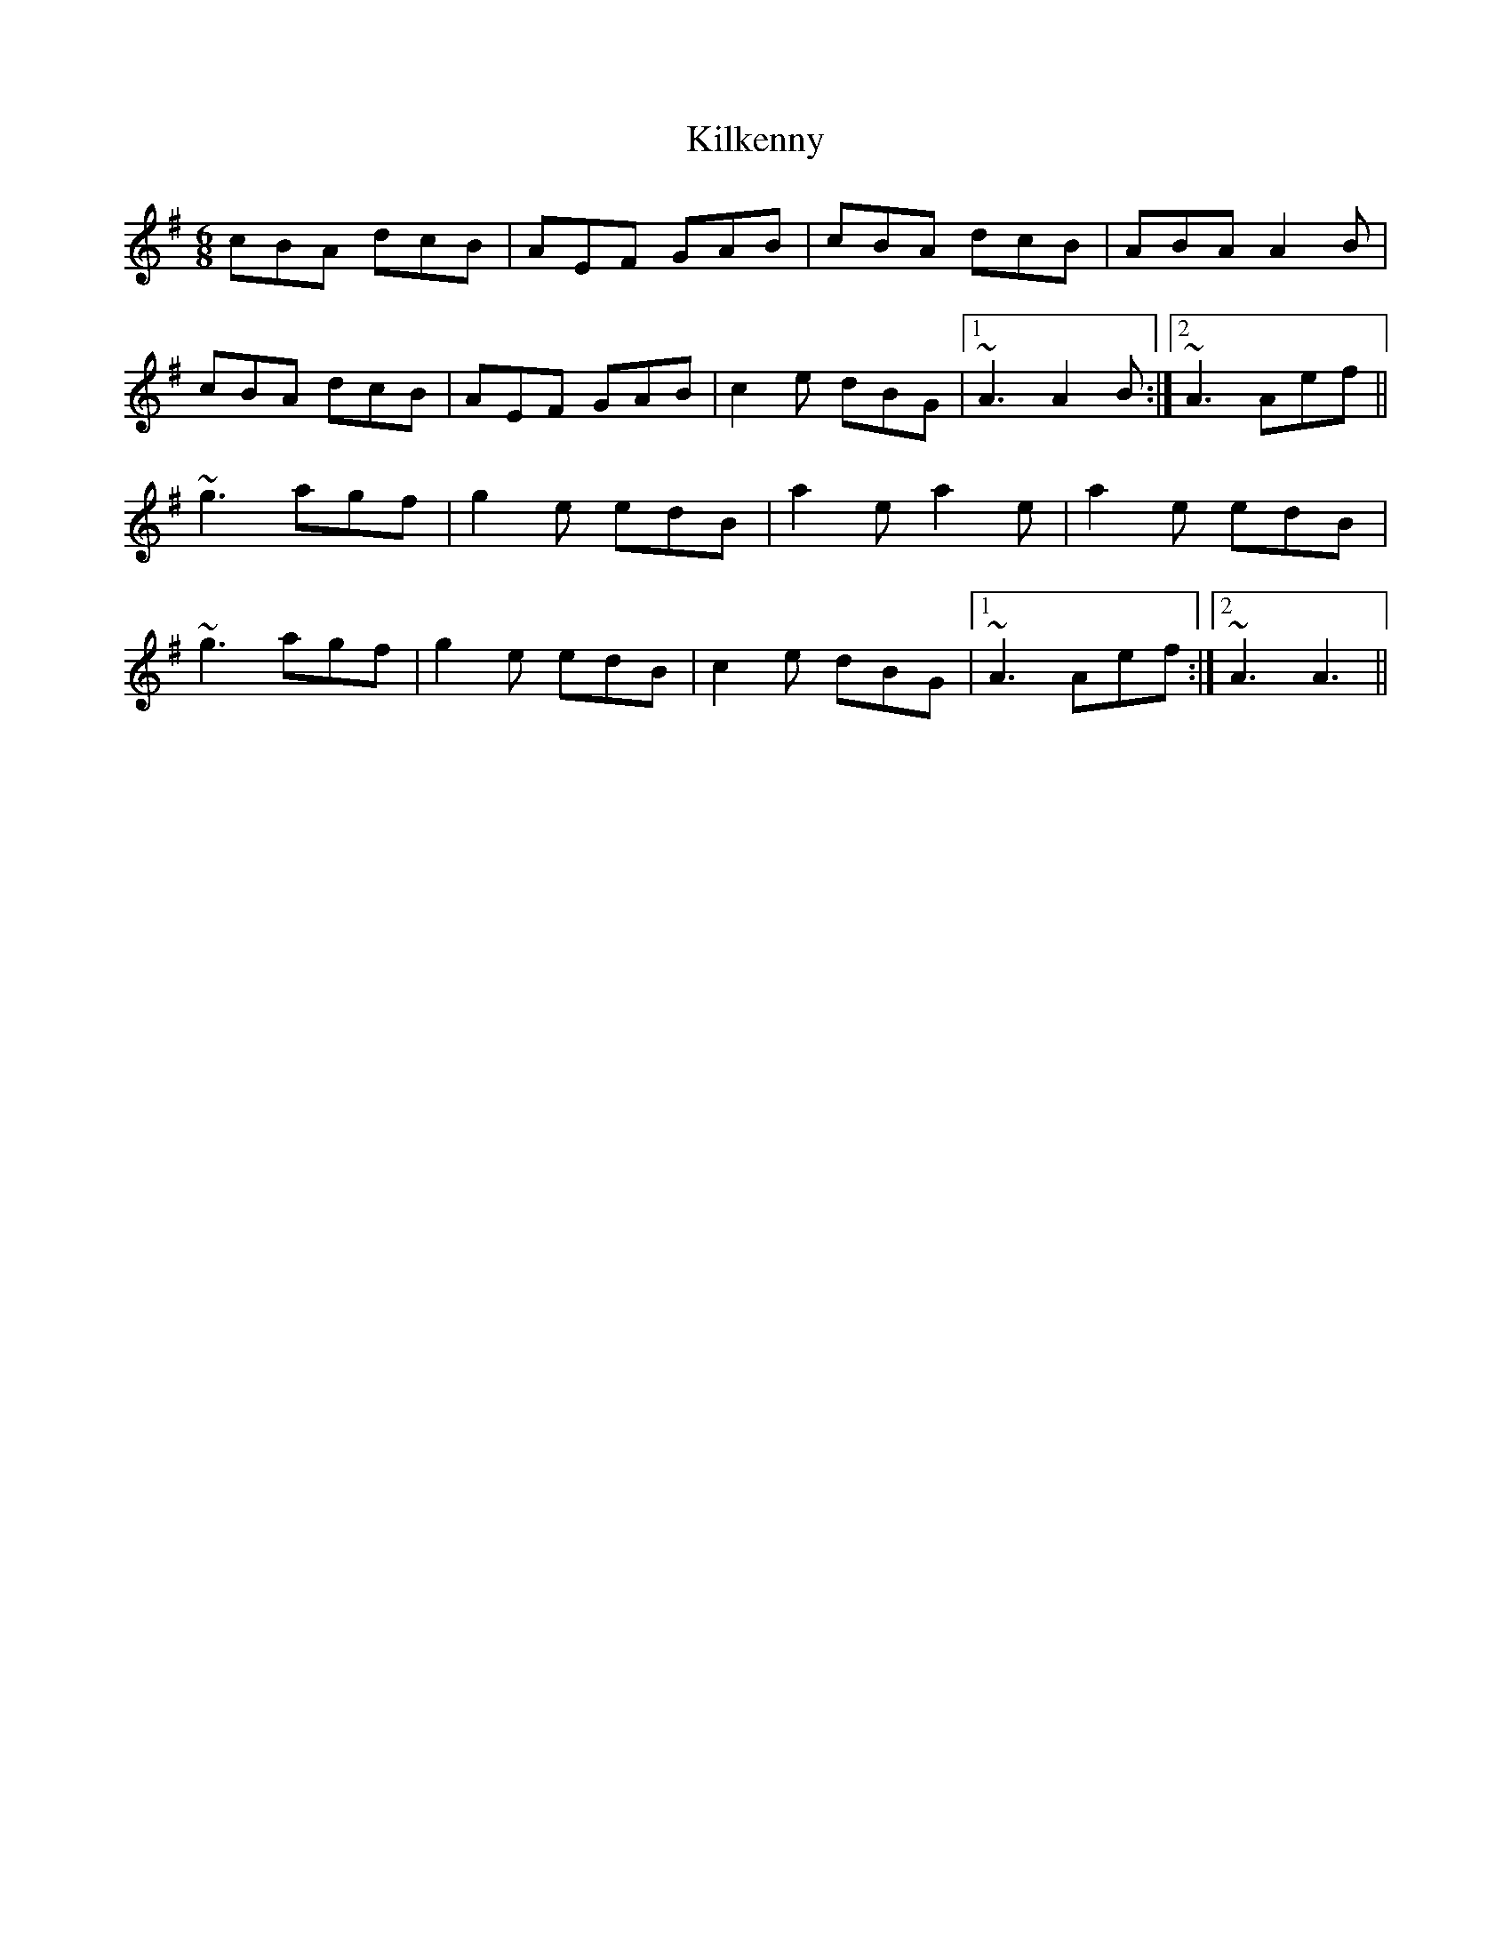 X: 21574
T: Kilkenny
R: jig
M: 6/8
K: Adorian
cBA dcB|AEF GAB|cBA dcB|ABA A2B|
cBA dcB|AEF GAB|c2e dBG|1 ~A3 A2B:|2 ~A3 Aef||
~g3 agf|g2e edB|a2e a2e|a2e edB|
~g3 agf|g2e edB|c2e dBG|1 ~A3 Aef:|2 ~A3 A3||

